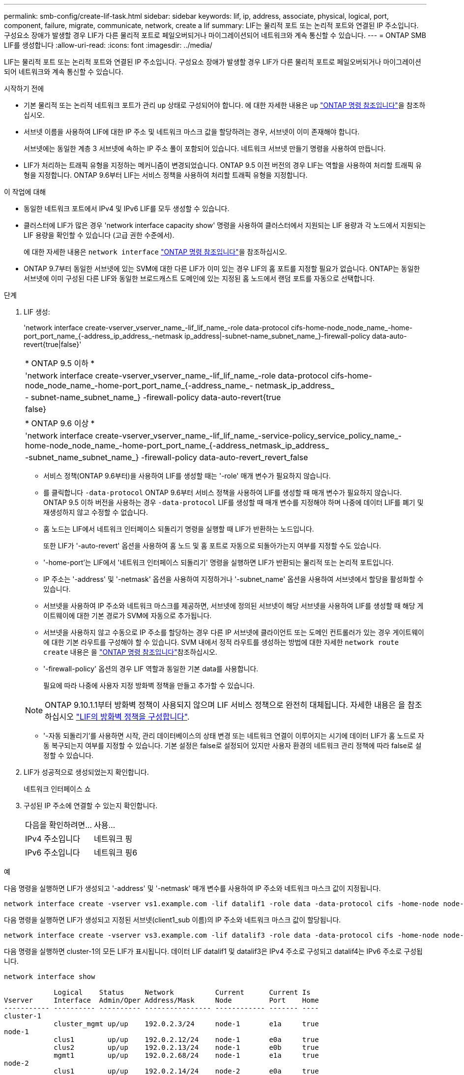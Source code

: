 ---
permalink: smb-config/create-lif-task.html 
sidebar: sidebar 
keywords: lif, ip, address, associate, physical, logical, port, component, failure, migrate, communicate, network, create a lif 
summary: LIF는 물리적 포트 또는 논리적 포트와 연결된 IP 주소입니다. 구성요소 장애가 발생할 경우 LIF가 다른 물리적 포트로 페일오버되거나 마이그레이션되어 네트워크와 계속 통신할 수 있습니다. 
---
= ONTAP SMB LIF를 생성합니다
:allow-uri-read: 
:icons: font
:imagesdir: ../media/


[role="lead"]
LIF는 물리적 포트 또는 논리적 포트와 연결된 IP 주소입니다. 구성요소 장애가 발생할 경우 LIF가 다른 물리적 포트로 페일오버되거나 마이그레이션되어 네트워크와 계속 통신할 수 있습니다.

.시작하기 전에
* 기본 물리적 또는 논리적 네트워크 포트가 관리 `up` 상태로 구성되어야 합니다. 에 대한 자세한 내용은 `up` link:https://docs.netapp.com/us-en/ontap-cli/up.html["ONTAP 명령 참조입니다"^]을 참조하십시오.
* 서브넷 이름을 사용하여 LIF에 대한 IP 주소 및 네트워크 마스크 값을 할당하려는 경우, 서브넷이 이미 존재해야 합니다.
+
서브넷에는 동일한 계층 3 서브넷에 속하는 IP 주소 풀이 포함되어 있습니다. 네트워크 서브넷 만들기 명령을 사용하여 만듭니다.

* LIF가 처리하는 트래픽 유형을 지정하는 메커니즘이 변경되었습니다. ONTAP 9.5 이전 버전의 경우 LIF는 역할을 사용하여 처리할 트래픽 유형을 지정합니다. ONTAP 9.6부터 LIF는 서비스 정책을 사용하여 처리할 트래픽 유형을 지정합니다.


.이 작업에 대해
* 동일한 네트워크 포트에서 IPv4 및 IPv6 LIF를 모두 생성할 수 있습니다.
* 클러스터에 LIF가 많은 경우 'network interface capacity show' 명령을 사용하여 클러스터에서 지원되는 LIF 용량과 각 노드에서 지원되는 LIF 용량을 확인할 수 있습니다 (고급 권한 수준에서).
+
에 대한 자세한 내용은 `network interface` link:https://docs.netapp.com/us-en/ontap-cli/search.html?q=network+interface["ONTAP 명령 참조입니다"^]을 참조하십시오.

* ONTAP 9.7부터 동일한 서브넷에 있는 SVM에 대한 다른 LIF가 이미 있는 경우 LIF의 홈 포트를 지정할 필요가 없습니다. ONTAP는 동일한 서브넷에 이미 구성된 다른 LIF와 동일한 브로드캐스트 도메인에 있는 지정된 홈 노드에서 랜덤 포트를 자동으로 선택합니다.


.단계
. LIF 생성:
+
'network interface create-vserver_vserver_name_-lif_lif_name_-role data-protocol cifs-home-node_node_name_-home-port_port_name_{-address_ip_address_-netmask ip_address|-subnet-name_subnet_name_}-firewall-policy data-auto-revert{true|false}'

+
|===


| * ONTAP 9.5 이하 * 


 a| 
'network interface create-vserver_vserver_name_-lif_lif_name_-role data-protocol cifs-home-node_node_name_-home-port_port_name_{-address_name_- netmask_ip_address_|- subnet-name_subnet_name_} -firewall-policy data-auto-revert{true|false}

|===
+
|===


| * ONTAP 9.6 이상 * 


 a| 
'network interface create-vserver_vserver_name_-lif_lif_name_-service-policy_service_policy_name_-home-node_node_name_-home-port_port_name_{-address_netmask_ip_address_|-subnet_name_subnet_name_} -firewall-policy data-auto-revert_revert_false

|===
+
** 서비스 정책(ONTAP 9.6부터)을 사용하여 LIF를 생성할 때는 '-role' 매개 변수가 필요하지 않습니다.
** 를 클릭합니다 `-data-protocol` ONTAP 9.6부터 서비스 정책을 사용하여 LIF를 생성할 때 매개 변수가 필요하지 않습니다. ONTAP 9.5 이하 버전을 사용하는 경우 `-data-protocol` LIF를 생성할 때 매개 변수를 지정해야 하며 나중에 데이터 LIF를 폐기 및 재생성하지 않고 수정할 수 없습니다.
** 홈 노드는 LIF에서 네트워크 인터페이스 되돌리기 명령을 실행할 때 LIF가 반환하는 노드입니다.
+
또한 LIF가 '-auto-revert' 옵션을 사용하여 홈 노드 및 홈 포트로 자동으로 되돌아가는지 여부를 지정할 수도 있습니다.

** '-home-port'는 LIF에서 '네트워크 인터페이스 되돌리기' 명령을 실행하면 LIF가 반환되는 물리적 또는 논리적 포트입니다.
** IP 주소는 '-address' 및 '-netmask' 옵션을 사용하여 지정하거나 '-subnet_name' 옵션을 사용하여 서브넷에서 할당을 활성화할 수 있습니다.
** 서브넷을 사용하여 IP 주소와 네트워크 마스크를 제공하면, 서브넷에 정의된 서브넷이 해당 서브넷을 사용하여 LIF를 생성할 때 해당 게이트웨이에 대한 기본 경로가 SVM에 자동으로 추가됩니다.
** 서브넷을 사용하지 않고 수동으로 IP 주소를 할당하는 경우 다른 IP 서브넷에 클라이언트 또는 도메인 컨트롤러가 있는 경우 게이트웨이에 대한 기본 라우트를 구성해야 할 수 있습니다. SVM 내에서 정적 라우트를 생성하는 방법에 대한 자세한 `network route create` 내용은 을 link:https://docs.netapp.com/us-en/ontap-cli/network-route-create.html["ONTAP 명령 참조입니다"^]참조하십시오.
** '-firewall-policy' 옵션의 경우 LIF 역할과 동일한 기본 data를 사용합니다.
+
필요에 따라 나중에 사용자 지정 방화벽 정책을 만들고 추가할 수 있습니다.

+

NOTE: ONTAP 9.10.1.1부터 방화벽 정책이 사용되지 않으며 LIF 서비스 정책으로 완전히 대체됩니다. 자세한 내용은 을 참조하십시오 link:../networking/configure_firewall_policies_for_lifs.html["LIF의 방화벽 정책을 구성합니다"].

** '-자동 되돌리기'를 사용하면 시작, 관리 데이터베이스의 상태 변경 또는 네트워크 연결이 이루어지는 시기에 데이터 LIF가 홈 노드로 자동 복구되는지 여부를 지정할 수 있습니다. 기본 설정은 false로 설정되어 있지만 사용자 환경의 네트워크 관리 정책에 따라 false로 설정할 수 있습니다.


. LIF가 성공적으로 생성되었는지 확인합니다.
+
네트워크 인터페이스 쇼

. 구성된 IP 주소에 연결할 수 있는지 확인합니다.
+
|===


| 다음을 확인하려면... | 사용... 


 a| 
IPv4 주소입니다
 a| 
네트워크 핑



 a| 
IPv6 주소입니다
 a| 
네트워크 핑6

|===


.예
다음 명령을 실행하면 LIF가 생성되고 '-address' 및 '-netmask' 매개 변수를 사용하여 IP 주소와 네트워크 마스크 값이 지정됩니다.

[listing]
----
network interface create -vserver vs1.example.com -lif datalif1 -role data -data-protocol cifs -home-node node-4 -home-port e1c -address 192.0.2.145 -netmask 255.255.255.0 -firewall-policy data -auto-revert true
----
다음 명령을 실행하면 LIF가 생성되고 지정된 서브넷(client1_sub 이름)의 IP 주소와 네트워크 마스크 값이 할당됩니다.

[listing]
----
network interface create -vserver vs3.example.com -lif datalif3 -role data -data-protocol cifs -home-node node-3 -home-port e1c -subnet-name client1_sub -firewall-policy data -auto-revert true
----
다음 명령을 실행하면 cluster-1의 모든 LIF가 표시됩니다. 데이터 LIF datalif1 및 datalif3은 IPv4 주소로 구성되고 datalif4는 IPv6 주소로 구성됩니다.

[listing]
----
network interface show

            Logical    Status     Network          Current      Current Is
Vserver     Interface  Admin/Oper Address/Mask     Node         Port    Home
----------- ---------- ---------- ---------------- ------------ ------- ----
cluster-1
            cluster_mgmt up/up    192.0.2.3/24     node-1       e1a     true
node-1
            clus1        up/up    192.0.2.12/24    node-1       e0a     true
            clus2        up/up    192.0.2.13/24    node-1       e0b     true
            mgmt1        up/up    192.0.2.68/24    node-1       e1a     true
node-2
            clus1        up/up    192.0.2.14/24    node-2       e0a     true
            clus2        up/up    192.0.2.15/24    node-2       e0b     true
            mgmt1        up/up    192.0.2.69/24    node-2       e1a     true
vs1.example.com
            datalif1     up/down  192.0.2.145/30   node-1       e1c     true
vs3.example.com
            datalif3     up/up    192.0.2.146/30   node-2       e0c     true
            datalif4     up/up    2001::2/64       node-2       e0c     true
5 entries were displayed.
----
다음 명령을 실행하면 기본 데이터 파일 서비스 정책에 할당된 NAS 데이터 LIF를 생성하는 방법이 표시됩니다.

[listing]
----
network interface create -vserver vs1 -lif lif2 -home-node node2 -homeport e0d -service-policy default-data-files -subnet-name ipspace1
----
.관련 정보
* link:https://docs.netapp.com/us-en/ontap-cli/network-ping.html["네트워크 Ping"^]
* link:https://docs.netapp.com/us-en/ontap-cli/network-interface-revert.html["네트워크 인터페이스 복원"^]

